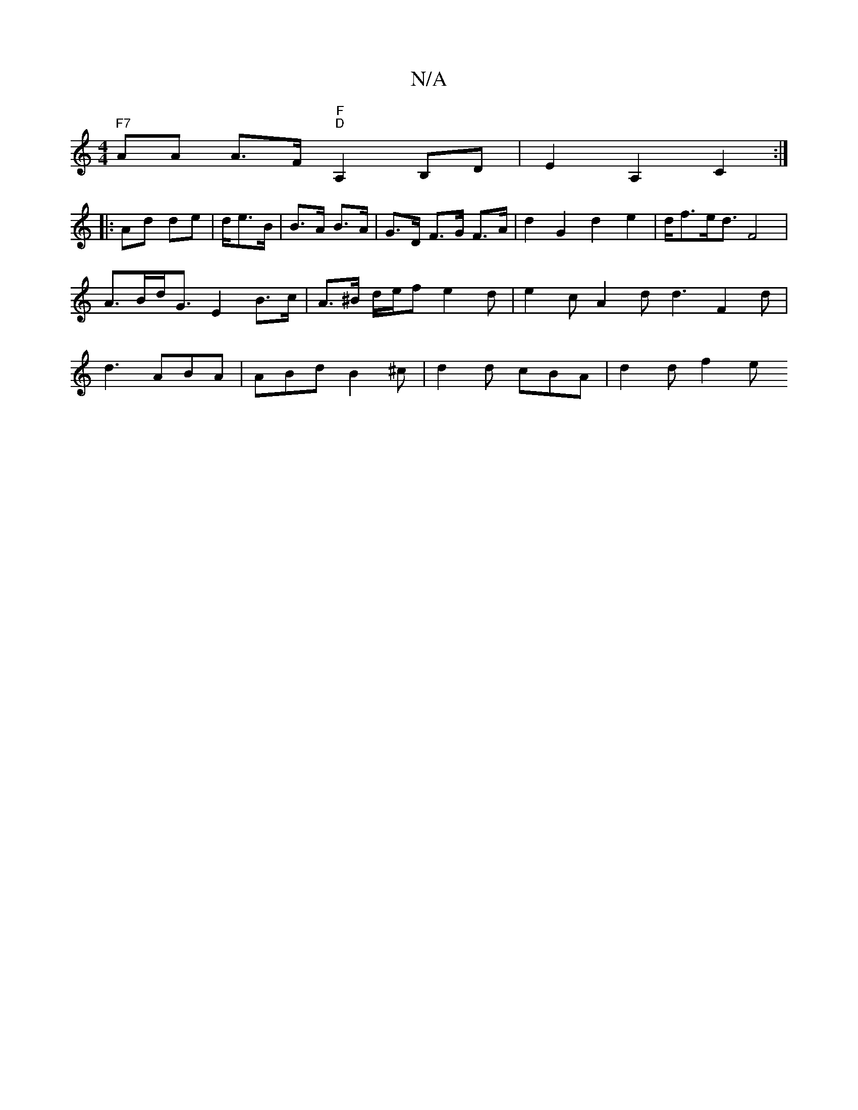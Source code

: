 X:1
T:N/A
M:4/4
R:N/A
K:Cmajor
"F7"AA A>F "F""D"A,2B,D|E2 A,2 C2 :|
|: Ad de | d/e>B | B>A B>A | G>D F>G F>A | d2 G2 d2 e2 | d<fe<d F4 | A>Bd<G E2 B>c | A>^B d/2e/2f e2d | e2c A2 d d3 F2 d | d3 ABA | ABd B2^c | d2 d cBA | d2 d f2 e